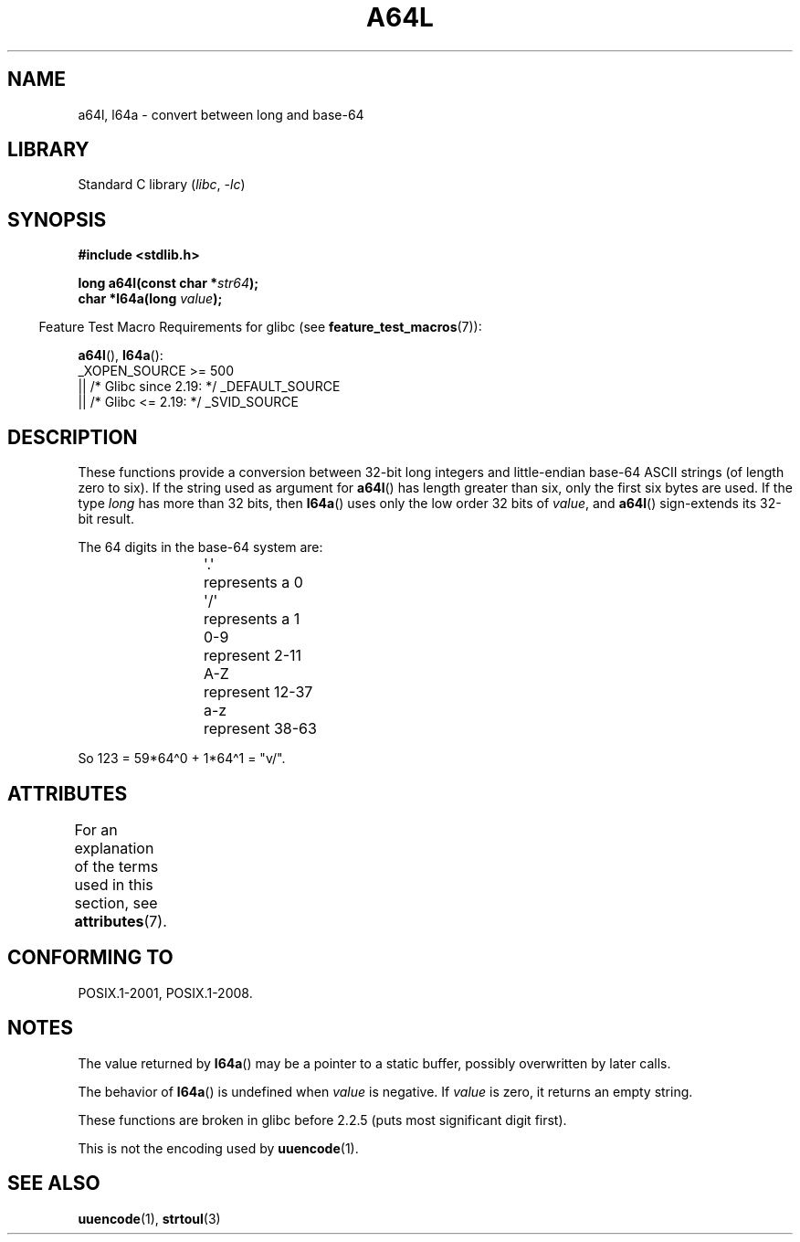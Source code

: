 \t
.\" Copyright 2002 walter harms (walter.harms@informatik.uni-oldenburg.de)
.\"
.\" SPDX-License-Identifier: GPL-1.0-or-later
.\"
.\" Corrected, aeb, 2002-05-30
.\"
.TH A64L 3 2021-03-22 GNU "Linux Programmer's Manual"
.SH NAME
a64l, l64a \- convert between long and base-64
.SH LIBRARY
Standard C library
.RI ( libc ", " \-lc )
.SH SYNOPSIS
.nf
.B #include <stdlib.h>
.PP
.BI "long a64l(const char *" str64 );
.BI "char *l64a(long " value );
.fi
.PP
.RS -4
Feature Test Macro Requirements for glibc (see
.BR feature_test_macros (7)):
.RE
.PP
.BR a64l (),
.BR l64a ():
.nf
    _XOPEN_SOURCE >= 500
.\"    || _XOPEN_SOURCE && _XOPEN_SOURCE_EXTENDED
        || /* Glibc since 2.19: */ _DEFAULT_SOURCE
        || /* Glibc <= 2.19: */ _SVID_SOURCE
.fi
.SH DESCRIPTION
These functions provide a conversion between 32-bit long integers
and little-endian base-64 ASCII strings (of length zero to six).
If the string used as argument for
.BR a64l ()
has length greater than six, only the first six bytes are used.
If the type
.I long
has more than 32 bits, then
.BR l64a ()
uses only the low order 32 bits of
.IR value ,
and
.BR a64l ()
sign-extends its 32-bit result.
.PP
The 64 digits in the base-64 system are:
.PP
.RS
.nf
\&\(aq.\(aq	represents a 0
\&\(aq/\(aq	represents a 1
0-9	represent  2-11
A-Z	represent 12-37
a-z	represent 38-63
.fi
.RE
.PP
So 123 = 59*64\(ha0 + 1*64\(ha1 = "v/".
.SH ATTRIBUTES
For an explanation of the terms used in this section, see
.BR attributes (7).
.ad l
.nh
.TS
allbox;
lbx lb lb
l l l.
Interface	Attribute	Value
T{
.BR l64a ()
T}	Thread safety	MT-Unsafe race:l64a
T{
.BR a64l ()
T}	Thread safety	MT-Safe
.TE
.hy
.ad
.sp 1
.SH CONFORMING TO
POSIX.1-2001, POSIX.1-2008.
.SH NOTES
The value returned by
.BR l64a ()
may be a pointer to a static buffer, possibly overwritten
by later calls.
.PP
The behavior of
.BR l64a ()
is undefined when
.I value
is negative.
If
.I value
is zero, it returns an empty string.
.PP
These functions are broken in glibc before 2.2.5
(puts most significant digit first).
.PP
This is not the encoding used by
.BR uuencode (1).
.SH SEE ALSO
.BR uuencode (1),
.\" .BR itoa (3),
.BR strtoul (3)
